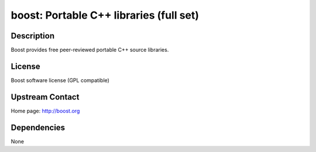 boost: Portable C++ libraries (full set)
========================================

Description
-----------

Boost provides free peer-reviewed portable C++ source libraries.

License
-------

Boost software license (GPL compatible)


Upstream Contact
----------------

Home page: http://boost.org

Dependencies
------------

None
